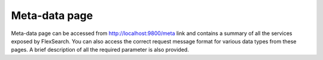 Meta-data page
================

Meta-data page can be accessed from http://localhost:9800/meta link and contains a summary of all the services exposed by FlexSearch. You can also access the correct request message format for various data types from these pages. A brief description of all the required parameter is also provided.